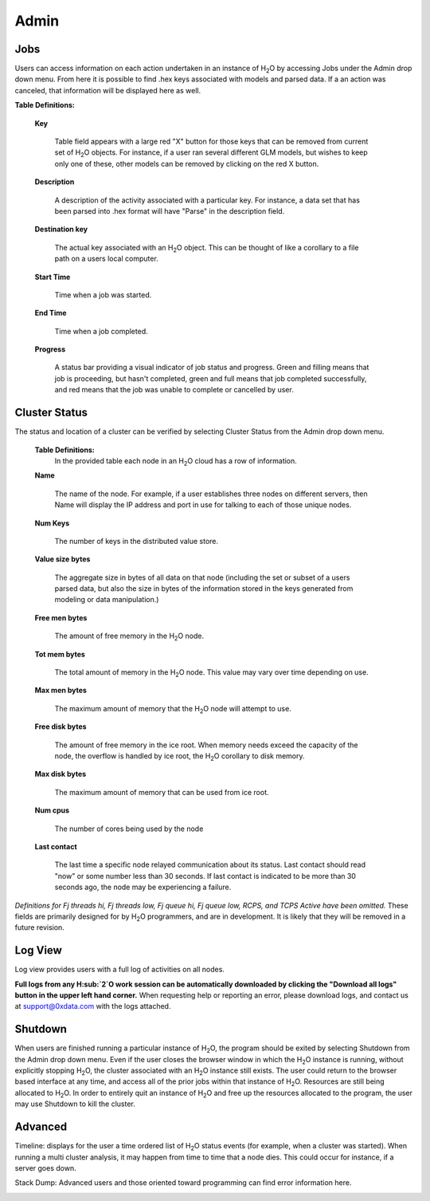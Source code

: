 Admin
=====


Jobs
-----

Users can access information on each action undertaken in an instance
of H\ :sub:`2`\ O by accessing Jobs under the Admin drop down menu. From here it
is possible to find .hex keys associated with models and parsed
data. If a an action was canceled, that information will be displayed here as 
well.

**Table Definitions:**

 **Key** 

   Table field appears with a large red "X" button for those keys
   that can be removed from current set of H\ :sub:`2`\ O objects. For instance,
   if a user ran several different GLM models, but wishes to keep
   only one of these, other models can be removed by clicking on the
   red X button. 

 **Description** 

   A description of the activity associated with a particular key. For
   instance, a data set that has been parsed into .hex format will
   have "Parse" in the description field. 

 **Destination key**

   The actual key associated with an H\ :sub:`2`\ O object. This can be thought
   of like a corollary to a file path on a users local computer. 

 **Start Time** 

   Time when a job was started. 

 **End Time** 

   Time when a job completed.

 **Progress**
  
   A status bar providing a visual indicator of job status and
   progress. Green and filling means that job is proceeding, but
   hasn't completed, green and full means that job completed
   successfully, and red means that the job was unable to complete or
   cancelled by user. 

.. image:: AdminJobs.png
   :width: 100%

Cluster Status
--------------

The status and location of a cluster can be verified by selecting
Cluster Status from the Admin drop down menu. 


 **Table Definitions:**
   In the provided table each node in an H\ :sub:`2`\ O cloud has a row of information. 


 **Name** 
  
   The name of the node. For example, if a user establishes three
   nodes on different servers, then Name will display the IP address
   and port in use for talking to each of those unique nodes. 

 **Num Keys** 

   The number of keys in the distributed value store. 

 **Value size bytes**  

   The aggregate size in bytes of all data on that
   node (including the set or subset of a users parsed data, but also
   the size in bytes of the information stored in the keys generated
   from modeling or data manipulation.)

 **Free men bytes** 

    The amount of free memory in the H\ :sub:`2`\ O node.

 **Tot mem bytes** 

   The total amount of memory in the H\ :sub:`2`\ O node. This value may vary
   over time depending on use.

 **Max men bytes** 

    The maximum amount of memory that the H\ :sub:`2`\ O node will attempt to use. 

 **Free disk bytes** 

   The amount of free memory in the ice root. When memory needs exceed
   the capacity of the node, the overflow is handled by ice root, the
   H\ :sub:`2`\ O corollary to disk memory.

 **Max disk bytes** 

   The maximum amount of memory that can be used from ice root. 

 **Num cpus** 

   The number of cores being used by the node

 **Last contact** 

   The last time a specific node relayed communication about its
   status. Last contact should read "now" or some number less than 30
   seconds. If last contact is indicated to be more than 30 seconds
   ago, the node may be experiencing a failure. 

*Definitions for Fj threads hi, Fj threads low, Fj queue hi, Fj queue
low, RCPS, and TCPS Active have been omitted.* These fields are
primarily designed for by H\ :sub:`2`\ O programmers, and are in development. It
is likely that they will be removed in a future revision. 


Log View
--------

Log view provides users with a full log of activities on all nodes. 

**Full logs from any H\ :sub:`2`\ O work session can be automatically downloaded
by clicking the "Download all logs" button in the upper left hand corner.** When requesting help or reporting an error, please download logs, and contact us at support@0xdata.com with the logs attached.

.. image:: AdminLog.png
   :width: 100%




Shutdown
--------

When users are finished running a particular instance of H\ :sub:`2`\ O, the
program should be exited by selecting Shutdown from the Admin drop
down menu. Even if the user closes the browser window in which the H\ :sub:`2`\ O
instance is running, without explicitly stopping H\ :sub:`2`\ O, the cluster
associated with an H\ :sub:`2`\ O instance still exists. The user could return to
the browser based interface at any time, and access all of the prior
jobs within that instance of H\ :sub:`2`\ O. Resources are still being allocated
to H\ :sub:`2`\ O. In order to entirely quit an instance of H\ :sub:`2`\ O and free up the
resources allocated to the program, the user may use Shutdown to kill
the cluster.

.. image:: AdminShutdown.png
   :width: 100%
 


Advanced
--------

Timeline: displays for the user a time ordered list of H\ :sub:`2`\ O status
events (for example, when a cluster was started). When running a multi
cluster analysis, it may happen from time to time that a node
dies. This could occur for instance, if a server goes down. 


.. image:: AdminTimeline.png
   :width: 100%


Stack Dump: Advanced users and those oriented toward programming can
find error information here.  

.. image:: AdminStack.png
   :width: 100%





 


